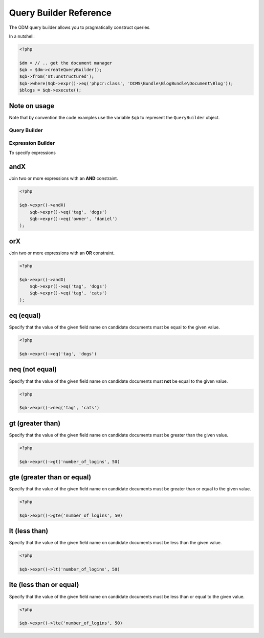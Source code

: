 Query Builder Reference
=======================

The ODM query builder allows you to pragmatically construct queries.

In a nutshell:

.. code-block:: php

   <?php
   
   $dm = // .. get the document manager
   $qb = $dm->createQueryBuilder();
   $qb->from('nt:unstructured');
   $qb->where($qb->expr()->eq('phpcr:class', 'DCMS\Bundle\BlogBundle\Document\Blog'));
   $blogs = $qb->execute();

Note on usage
~~~~~~~~~~~~~

Note that by convention the code examples use the variable ``$qb`` to represent
the ``QueryBuilder`` object.

Query Builder
-------------



.. _qbref_expressionbuilder:

Expression Builder
------------------

To specify expressions

.. _qbref_expr_andx:

andX
~~~~

Join two or more expressions with an **AND** constraint.

.. code-block:: php

    <?php

    $qb->expr()->andX(
        $qb->expr()->eq('tag', 'dogs')
        $qb->expr()->eq('owner', 'daniel')
    );

.. _qbref_expr_orx:

orX
~~~

Join two or more expressions with an **OR** constraint.

.. code-block:: php

    <?php

    $qb->expr()->andX(
        $qb->expr()->eq('tag', 'dogs')
        $qb->expr()->eq('tag', 'cats')
    );

.. _qbref_expr_eq:

eq (equal)
~~~~~~~~~~~~~

Specify that the value of the given field name on candidate documents must be 
equal to the given value.

.. code-block:: php

    <?php

    $qb->expr()->eq('tag', 'dogs')

neq (not equal)
~~~~~~~~~~~~~~~

Specify that the value of the given field name on candidate documents must **not** 
be equal to the given value.

.. code-block:: php

    <?php

    $qb->expr()->neq('tag', 'cats')

.. _qbref_expr_gt:

gt (greater than)
~~~~~~~~~~~~~~~~~

Specify that the value of the given field name on candidate documents must be greater 
than the given value.

.. code-block:: php

    <?php

    $qb->expr()->gt('number_of_logins', 50)

.. _qbref_expr_gte:

gte (greater than or equal)
~~~~~~~~~~~~~~~~~~~~~~~~~~~

Specify that the value of the given field name on candidate documents must be greater 
than or equal to the given value.

.. code-block:: php

    <?php

    $qb->expr()->gte('number_of_logins', 50)

.. _qbref_expr_lt:

lt (less than)
~~~~~~~~~~~~~~

Specify that the value of the given field name on candidate documents must be less 
than the given value.

.. code-block:: php

    <?php

    $qb->expr()->lt('number_of_logins', 50)

.. _qbref_expr_lte:

lte (less than or equal)
~~~~~~~~~~~~~~~~~~~~~~~~

Specify that the value of the given field name on candidate documents must be less 
than or equal to the given value.

.. code-block:: php

    <?php

    $qb->expr()->lte('number_of_logins', 50)
